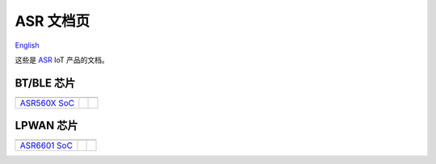 ASR 文档页
=======================
`English <https://asriot.readthedocs.io/en/latest/>`_

这些是 `ASR <http://www.asrmicro.com/index>`_ IoT 产品的文档。


BT/BLE 芯片
--------------------------------

==================  ==================  ================== 
|ASR560X SoC|_               
------------------  ------------------  ------------------
`ASR560X SoC`_                
==================  ==================  ==================

.. |ASR560X SoC| image:: img/01.png
.. _ASR560X SoC: ASR560X/index.html
\


LPWAN 芯片
--------------------------------

==================  ==================  ==================
|ASR6601 SoC|_               
------------------  ------------------  ------------------
`ASR6601 SoC`_                
==================  ==================  ==================

.. |ASR6601 SoC| image:: img/02.png
.. _ASR6601 SoC: ASR6601/index.html


